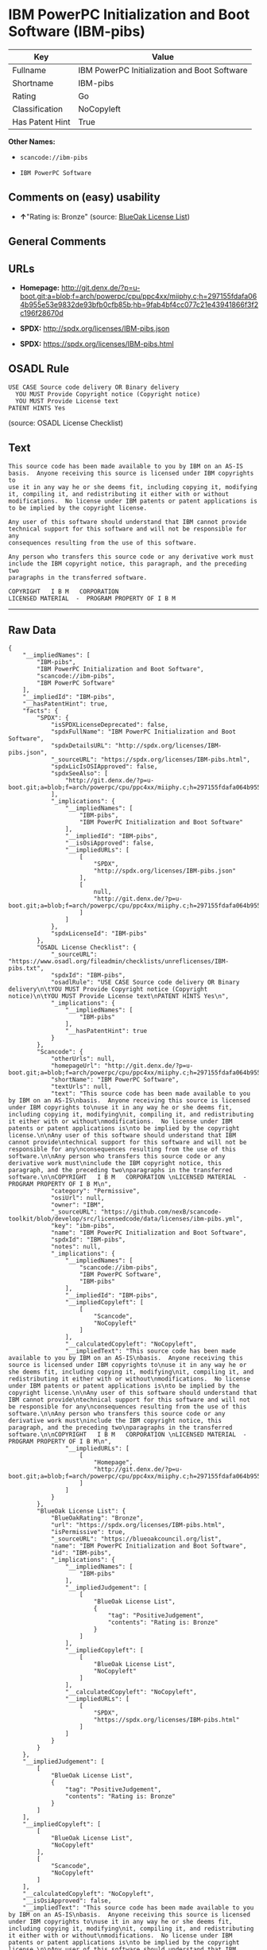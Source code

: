 * IBM PowerPC Initialization and Boot Software (IBM-pibs)

| Key               | Value                                          |
|-------------------+------------------------------------------------|
| Fullname          | IBM PowerPC Initialization and Boot Software   |
| Shortname         | IBM-pibs                                       |
| Rating            | Go                                             |
| Classification    | NoCopyleft                                     |
| Has Patent Hint   | True                                           |

*Other Names:*

- =scancode://ibm-pibs=

- =IBM PowerPC Software=

** Comments on (easy) usability

- *↑*"Rating is: Bronze" (source:
  [[https://blueoakcouncil.org/list][BlueOak License List]])

** General Comments

** URLs

- *Homepage:*
  http://git.denx.de/?p=u-boot.git;a=blob;f=arch/powerpc/cpu/ppc4xx/miiphy.c;h=297155fdafa064b955e53e9832de93bfb0cfb85b;hb=9fab4bf4cc077c21e43941866f3f2c196f28670d

- *SPDX:* http://spdx.org/licenses/IBM-pibs.json

- *SPDX:* https://spdx.org/licenses/IBM-pibs.html

** OSADL Rule

#+BEGIN_EXAMPLE
  USE CASE Source code delivery OR Binary delivery
  	YOU MUST Provide Copyright notice (Copyright notice)
  	YOU MUST Provide License text
  PATENT HINTS Yes
#+END_EXAMPLE

(source: OSADL License Checklist)

** Text

#+BEGIN_EXAMPLE
  This source code has been made available to you by IBM on an AS-IS
  basis.  Anyone receiving this source is licensed under IBM copyrights to
  use it in any way he or she deems fit, including copying it, modifying
  it, compiling it, and redistributing it either with or without
  modifications.  No license under IBM patents or patent applications is
  to be implied by the copyright license.

  Any user of this software should understand that IBM cannot provide
  technical support for this software and will not be responsible for any
  consequences resulting from the use of this software.

  Any person who transfers this source code or any derivative work must
  include the IBM copyright notice, this paragraph, and the preceding two
  paragraphs in the transferred software.

  COPYRIGHT   I B M   CORPORATION 
  LICENSED MATERIAL  -  PROGRAM PROPERTY OF I B M
#+END_EXAMPLE

--------------

** Raw Data

#+BEGIN_EXAMPLE
  {
      "__impliedNames": [
          "IBM-pibs",
          "IBM PowerPC Initialization and Boot Software",
          "scancode://ibm-pibs",
          "IBM PowerPC Software"
      ],
      "__impliedId": "IBM-pibs",
      "__hasPatentHint": true,
      "facts": {
          "SPDX": {
              "isSPDXLicenseDeprecated": false,
              "spdxFullName": "IBM PowerPC Initialization and Boot Software",
              "spdxDetailsURL": "http://spdx.org/licenses/IBM-pibs.json",
              "_sourceURL": "https://spdx.org/licenses/IBM-pibs.html",
              "spdxLicIsOSIApproved": false,
              "spdxSeeAlso": [
                  "http://git.denx.de/?p=u-boot.git;a=blob;f=arch/powerpc/cpu/ppc4xx/miiphy.c;h=297155fdafa064b955e53e9832de93bfb0cfb85b;hb=9fab4bf4cc077c21e43941866f3f2c196f28670d"
              ],
              "_implications": {
                  "__impliedNames": [
                      "IBM-pibs",
                      "IBM PowerPC Initialization and Boot Software"
                  ],
                  "__impliedId": "IBM-pibs",
                  "__isOsiApproved": false,
                  "__impliedURLs": [
                      [
                          "SPDX",
                          "http://spdx.org/licenses/IBM-pibs.json"
                      ],
                      [
                          null,
                          "http://git.denx.de/?p=u-boot.git;a=blob;f=arch/powerpc/cpu/ppc4xx/miiphy.c;h=297155fdafa064b955e53e9832de93bfb0cfb85b;hb=9fab4bf4cc077c21e43941866f3f2c196f28670d"
                      ]
                  ]
              },
              "spdxLicenseId": "IBM-pibs"
          },
          "OSADL License Checklist": {
              "_sourceURL": "https://www.osadl.org/fileadmin/checklists/unreflicenses/IBM-pibs.txt",
              "spdxId": "IBM-pibs",
              "osadlRule": "USE CASE Source code delivery OR Binary delivery\n\tYOU MUST Provide Copyright notice (Copyright notice)\n\tYOU MUST Provide License text\nPATENT HINTS Yes\n",
              "_implications": {
                  "__impliedNames": [
                      "IBM-pibs"
                  ],
                  "__hasPatentHint": true
              }
          },
          "Scancode": {
              "otherUrls": null,
              "homepageUrl": "http://git.denx.de/?p=u-boot.git;a=blob;f=arch/powerpc/cpu/ppc4xx/miiphy.c;h=297155fdafa064b955e53e9832de93bfb0cfb85b;hb=9fab4bf4cc077c21e43941866f3f2c196f28670d",
              "shortName": "IBM PowerPC Software",
              "textUrls": null,
              "text": "This source code has been made available to you by IBM on an AS-IS\nbasis.  Anyone receiving this source is licensed under IBM copyrights to\nuse it in any way he or she deems fit, including copying it, modifying\nit, compiling it, and redistributing it either with or without\nmodifications.  No license under IBM patents or patent applications is\nto be implied by the copyright license.\n\nAny user of this software should understand that IBM cannot provide\ntechnical support for this software and will not be responsible for any\nconsequences resulting from the use of this software.\n\nAny person who transfers this source code or any derivative work must\ninclude the IBM copyright notice, this paragraph, and the preceding two\nparagraphs in the transferred software.\n\nCOPYRIGHT   I B M   CORPORATION \nLICENSED MATERIAL  -  PROGRAM PROPERTY OF I B M\n",
              "category": "Permissive",
              "osiUrl": null,
              "owner": "IBM",
              "_sourceURL": "https://github.com/nexB/scancode-toolkit/blob/develop/src/licensedcode/data/licenses/ibm-pibs.yml",
              "key": "ibm-pibs",
              "name": "IBM PowerPC Initialization and Boot Software",
              "spdxId": "IBM-pibs",
              "notes": null,
              "_implications": {
                  "__impliedNames": [
                      "scancode://ibm-pibs",
                      "IBM PowerPC Software",
                      "IBM-pibs"
                  ],
                  "__impliedId": "IBM-pibs",
                  "__impliedCopyleft": [
                      [
                          "Scancode",
                          "NoCopyleft"
                      ]
                  ],
                  "__calculatedCopyleft": "NoCopyleft",
                  "__impliedText": "This source code has been made available to you by IBM on an AS-IS\nbasis.  Anyone receiving this source is licensed under IBM copyrights to\nuse it in any way he or she deems fit, including copying it, modifying\nit, compiling it, and redistributing it either with or without\nmodifications.  No license under IBM patents or patent applications is\nto be implied by the copyright license.\n\nAny user of this software should understand that IBM cannot provide\ntechnical support for this software and will not be responsible for any\nconsequences resulting from the use of this software.\n\nAny person who transfers this source code or any derivative work must\ninclude the IBM copyright notice, this paragraph, and the preceding two\nparagraphs in the transferred software.\n\nCOPYRIGHT   I B M   CORPORATION \nLICENSED MATERIAL  -  PROGRAM PROPERTY OF I B M\n",
                  "__impliedURLs": [
                      [
                          "Homepage",
                          "http://git.denx.de/?p=u-boot.git;a=blob;f=arch/powerpc/cpu/ppc4xx/miiphy.c;h=297155fdafa064b955e53e9832de93bfb0cfb85b;hb=9fab4bf4cc077c21e43941866f3f2c196f28670d"
                      ]
                  ]
              }
          },
          "BlueOak License List": {
              "BlueOakRating": "Bronze",
              "url": "https://spdx.org/licenses/IBM-pibs.html",
              "isPermissive": true,
              "_sourceURL": "https://blueoakcouncil.org/list",
              "name": "IBM PowerPC Initialization and Boot Software",
              "id": "IBM-pibs",
              "_implications": {
                  "__impliedNames": [
                      "IBM-pibs"
                  ],
                  "__impliedJudgement": [
                      [
                          "BlueOak License List",
                          {
                              "tag": "PositiveJudgement",
                              "contents": "Rating is: Bronze"
                          }
                      ]
                  ],
                  "__impliedCopyleft": [
                      [
                          "BlueOak License List",
                          "NoCopyleft"
                      ]
                  ],
                  "__calculatedCopyleft": "NoCopyleft",
                  "__impliedURLs": [
                      [
                          "SPDX",
                          "https://spdx.org/licenses/IBM-pibs.html"
                      ]
                  ]
              }
          }
      },
      "__impliedJudgement": [
          [
              "BlueOak License List",
              {
                  "tag": "PositiveJudgement",
                  "contents": "Rating is: Bronze"
              }
          ]
      ],
      "__impliedCopyleft": [
          [
              "BlueOak License List",
              "NoCopyleft"
          ],
          [
              "Scancode",
              "NoCopyleft"
          ]
      ],
      "__calculatedCopyleft": "NoCopyleft",
      "__isOsiApproved": false,
      "__impliedText": "This source code has been made available to you by IBM on an AS-IS\nbasis.  Anyone receiving this source is licensed under IBM copyrights to\nuse it in any way he or she deems fit, including copying it, modifying\nit, compiling it, and redistributing it either with or without\nmodifications.  No license under IBM patents or patent applications is\nto be implied by the copyright license.\n\nAny user of this software should understand that IBM cannot provide\ntechnical support for this software and will not be responsible for any\nconsequences resulting from the use of this software.\n\nAny person who transfers this source code or any derivative work must\ninclude the IBM copyright notice, this paragraph, and the preceding two\nparagraphs in the transferred software.\n\nCOPYRIGHT   I B M   CORPORATION \nLICENSED MATERIAL  -  PROGRAM PROPERTY OF I B M\n",
      "__impliedURLs": [
          [
              "SPDX",
              "http://spdx.org/licenses/IBM-pibs.json"
          ],
          [
              null,
              "http://git.denx.de/?p=u-boot.git;a=blob;f=arch/powerpc/cpu/ppc4xx/miiphy.c;h=297155fdafa064b955e53e9832de93bfb0cfb85b;hb=9fab4bf4cc077c21e43941866f3f2c196f28670d"
          ],
          [
              "SPDX",
              "https://spdx.org/licenses/IBM-pibs.html"
          ],
          [
              "Homepage",
              "http://git.denx.de/?p=u-boot.git;a=blob;f=arch/powerpc/cpu/ppc4xx/miiphy.c;h=297155fdafa064b955e53e9832de93bfb0cfb85b;hb=9fab4bf4cc077c21e43941866f3f2c196f28670d"
          ]
      ]
  }
#+END_EXAMPLE

--------------

** Dot Cluster Graph

[[../dot/IBM-pibs.svg]]